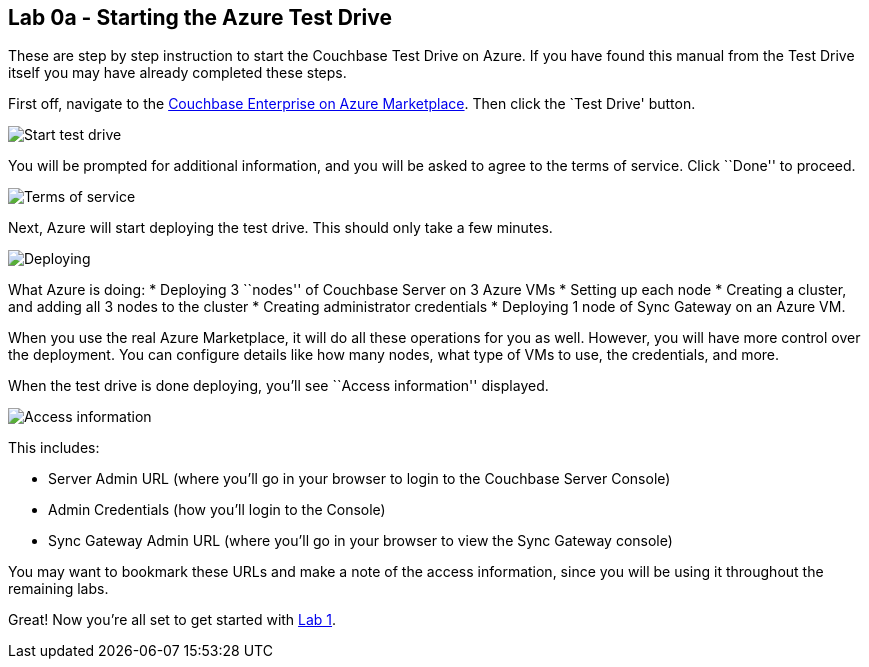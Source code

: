 == Lab 0a - Starting the Azure Test Drive

These are step by step instruction to start the Couchbase Test Drive on
Azure. If you have found this manual from the Test Drive itself you may
have already completed these steps.

First off, navigate to the
https://azuremarketplace.microsoft.com/en-us/marketplace/apps/couchbase.couchbase-enterprise[Couchbase
Enterprise on Azure Marketplace]. Then click the `Test Drive' button.

image:/images/0a/0101-start-test-drive.png[Start test drive]

You will be prompted for additional information, and you will be asked
to agree to the terms of service. Click ``Done'' to proceed.

image:/images/0a/0102-tos.png[Terms of service]

Next, Azure will start deploying the test drive. This should only take a
few minutes.

image:/images/0a/0103-deploying.gif[Deploying]

What Azure is doing: * Deploying 3 ``nodes'' of Couchbase Server on 3
Azure VMs * Setting up each node * Creating a cluster, and adding all 3
nodes to the cluster * Creating administrator credentials * Deploying 1
node of Sync Gateway on an Azure VM.

When you use the real Azure Marketplace, it will do all these operations
for you as well. However, you will have more control over the
deployment. You can configure details like how many nodes, what type of
VMs to use, the credentials, and more.

When the test drive is done deploying, you’ll see ``Access information''
displayed.

image:/images/0a/0104-access-information.png[Access information]

This includes:

* Server Admin URL (where you’ll go in your browser to login to the
Couchbase Server Console)
* Admin Credentials (how you’ll login to the Console)
* Sync Gateway Admin URL (where you’ll go in your browser to view the
Sync Gateway console)

You may want to bookmark these URLs and make a note of the access
information, since you will be using it throughout the remaining labs.

Great! Now you’re all set to get started with
link:1%20-%20Logging%20into%20Couchbase.md[Lab 1].
